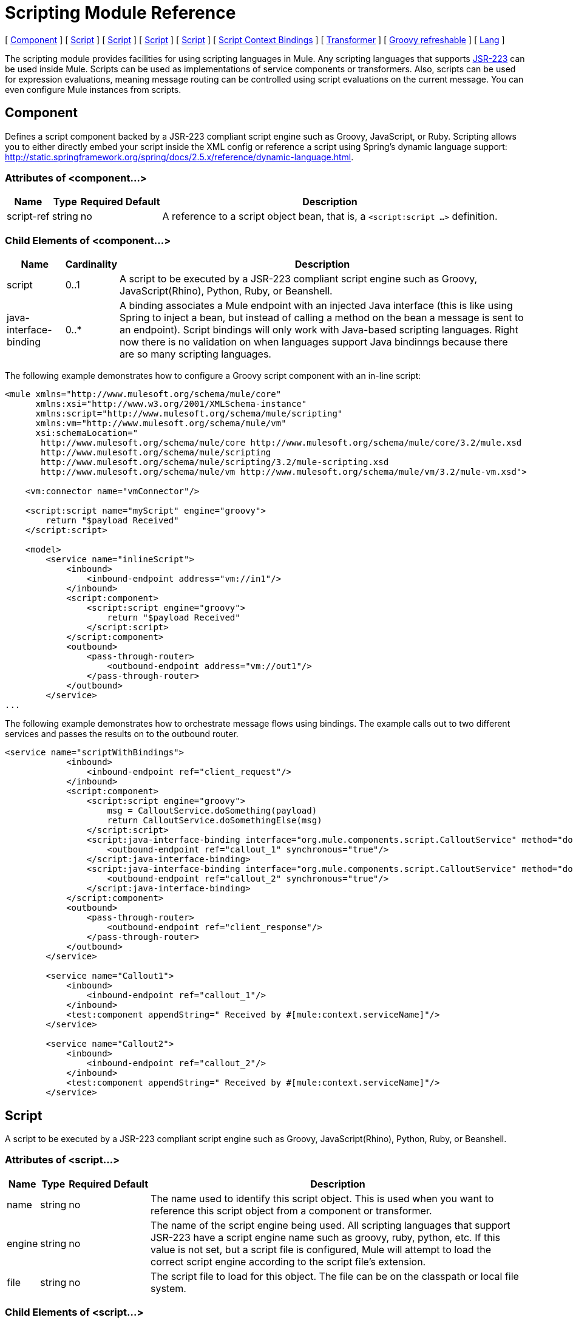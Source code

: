 = Scripting Module Reference

[ <<Component>> ] [ <<Script>> ] [ <<Script>> ] [ <<Script>> ] [ <<Script>> ] [ <<Script Context Bindings>> ] [ <<Transformer>> ] [ <<Groovy refreshable>> ] [ <<Lang>> ]

The scripting module provides facilities for using scripting languages in Mule. Any scripting languages that supports http://www.jcp.org/en/jsr/detail?id=223[JSR-223] can be used inside Mule. Scripts can be used as implementations of service components or transformers. Also, scripts can be used for expression evaluations, meaning message routing can be controlled using script evaluations on the current message. You can even configure Mule instances from scripts.

== Component

Defines a script component backed by a JSR-223 compliant script engine such as Groovy, JavaScript, or Ruby. Scripting allows you to either directly embed your script inside the XML config or reference a script using Spring's dynamic language support: http://static.springframework.org/spring/docs/2.5.x/reference/dynamic-language.html.

=== Attributes of <component...>

[%header%autowidth.spread]
|===
|Name |Type |Required |Default |Description
|script-ref |string |no |  |A reference to a script object bean, that is, a `<script:script ...>` definition.
|===

=== Child Elements of <component...>

[%header%autowidth.spread]
|===
|Name |Cardinality |Description
|script |0..1 |A script to be executed by a JSR-223 compliant script engine such as Groovy, JavaScript(Rhino), Python, Ruby, or Beanshell.
|java-interface-binding |0..* |A binding associates a Mule endpoint with an injected Java interface (this is like using Spring to inject a bean, but instead of calling a method on the bean a message is sent to an endpoint). Script bindings will only work with Java-based scripting languages. Right now there is no validation on when languages support Java bindinngs because there are so many scripting languages.
|===

The following example demonstrates how to configure a Groovy script component with an in-line script:

[source, xml, linenums]
----
<mule xmlns="http://www.mulesoft.org/schema/mule/core"
      xmlns:xsi="http://www.w3.org/2001/XMLSchema-instance"
      xmlns:script="http://www.mulesoft.org/schema/mule/scripting"
      xmlns:vm="http://www.mulesoft.org/schema/mule/vm"
      xsi:schemaLocation="
       http://www.mulesoft.org/schema/mule/core http://www.mulesoft.org/schema/mule/core/3.2/mule.xsd
       http://www.mulesoft.org/schema/mule/scripting
       http://www.mulesoft.org/schema/mule/scripting/3.2/mule-scripting.xsd
       http://www.mulesoft.org/schema/mule/vm http://www.mulesoft.org/schema/mule/vm/3.2/mule-vm.xsd">

    <vm:connector name="vmConnector"/>

    <script:script name="myScript" engine="groovy">
        return "$payload Received"
    </script:script>

    <model>
        <service name="inlineScript">
            <inbound>
                <inbound-endpoint address="vm://in1"/>
            </inbound>
            <script:component>
                <script:script engine="groovy">
                    return "$payload Received"
                </script:script>
            </script:component>
            <outbound>
                <pass-through-router>
                    <outbound-endpoint address="vm://out1"/>
                </pass-through-router>
            </outbound>
        </service>
...
----

The following example demonstrates how to orchestrate message flows using bindings. The example calls out to two different services and passes the results on to the outbound router.

[source, xml, linenums]
----
<service name="scriptWithBindings">
            <inbound>
                <inbound-endpoint ref="client_request"/>
            </inbound>
            <script:component>
                <script:script engine="groovy">
                    msg = CalloutService.doSomething(payload)
                    return CalloutService.doSomethingElse(msg)
                </script:script>
                <script:java-interface-binding interface="org.mule.components.script.CalloutService" method="doSomething">
                    <outbound-endpoint ref="callout_1" synchronous="true"/>
                </script:java-interface-binding>
                <script:java-interface-binding interface="org.mule.components.script.CalloutService" method="doSomethingElse">
                    <outbound-endpoint ref="callout_2" synchronous="true"/>
                </script:java-interface-binding>
            </script:component>
            <outbound>
                <pass-through-router>
                    <outbound-endpoint ref="client_response"/>
                </pass-through-router>
            </outbound>
        </service>

        <service name="Callout1">
            <inbound>
                <inbound-endpoint ref="callout_1"/>
            </inbound>
            <test:component appendString=" Received by #[mule:context.serviceName]"/>
        </service>

        <service name="Callout2">
            <inbound>
                <inbound-endpoint ref="callout_2"/>
            </inbound>
            <test:component appendString=" Received by #[mule:context.serviceName]"/>
        </service>
----

== Script

A script to be executed by a JSR-223 compliant script engine such as Groovy, JavaScript(Rhino), Python, Ruby, or Beanshell.

=== Attributes of <script...>

[%header%autowidth.spread]
|===
|Name |Type |Required |Default |Description
|name |string |no |  |The name used to identify this script object. This is used when you want to reference this script object from a component or transformer.
|engine |string |no |  |The name of the script engine being used. All scripting languages that support JSR-223 have a script engine name such as groovy, ruby, python, etc. If this value is not set, but a script file is configured, Mule will attempt to load the correct script engine according to the script file's extension.
|file |string |no |  |The script file to load for this object. The file can be on the classpath or local file system.
|===

=== Child Elements of <script...>

[%header%autowidth.spread]
|===
|Name |Cardinality |Description
|text |0..1 |Used for embedding script code inside the XML. This is useful for simple scripts where you are just mocking up a quick application.
|===

== Script

Represents a script that can be used as a component for a service or a transformer. The script text can be pulled in from a script file or can be embedded inside this element. A script can be executed by any JSR-223 compliant script engine such as Groovy, JavaScript(Rhino), Python, Ruby, or Beanshell.

=== Attributes of <script...>

[%header%autowidth.spread]
|===
|Name |Type |Required |Default |Description
|name |string |no |  |The name used to identify this script object. This is used when you want to reference this script object from a component or transformer.
|engine |string |no |  |The name of the script engine being used. All scripting languages that support JSR-223 have a script engine name such as groovy, ruby, python, etc. If this value is not set, but a script file is configured, Mule will attempt to load the correct script engine according to the script file's extension.
|file |string |no |  |The script file to load for this object. The file can be on the classpath or local file system.
|===

=== Child Elements of <script...>

[%header%autowidth.spread]
|===
|Name |Cardinality |Description
|text |0..1 |Used for embedding script code inside the XML. This is useful for simple scripts where you are just mocking up a quick application.
|===

== Script

A script to be executed by a JSR-223 compliant script engine such as Groovy, JavaScript(Rhino), Python, Ruby, or Beanshell.

=== Attributes of <script...>

[%header%autowidth.spread]
|===
|Name |Type |Required |Default |Description
|name |string |no |  |The name used to identify this script object. This is used when you want to reference this script object from a component or transformer.
|engine |string |no |  |The name of the script engine being used. All scripting languages that support JSR-223 have a script engine name such as groovy, ruby, python, etc. If this value is not set, but a script file is configured, Mule will attempt to load the correct script engine according to the script file's extension.
|file |string |no |  |The script file to load for this object. The file can be on the classpath or local file system.
|===

=== Child Elements of <script...>

[%header%autowidth.spread]
|===
|Name |Cardinality |Description
|text |0..1 |Used for embedding script code inside the XML. This is useful for simple scripts where you are just mocking up a quick application.
|===

== Script

A script to be executed by a JSR-223 compliant script engine such as Groovy, JavaScript(Rhino), Python, Ruby, or Beanshell.

=== Attributes of <script...>

[%header%autowidth.spread]
|===
|Name |Type |Required |Default |Description
|name |string |no |  |The name used to identify this script object. This is used when you want to reference this script object from a component or transformer.
|engine |string |no |  |The name of the script engine being used. All scripting languages that support JSR-223 have a script engine name such as groovy, ruby, python, etc. If this value is not set, but a script file is configured, Mule will attempt to load the correct script engine according to the script file's extension.
|file |string |no |  |The script file to load for this object. The file can be on the classpath or local file system.
|===

=== Child Elements of <script...>

[%header%autowidth.spread]
|===
|Name |Cardinality |Description
|text |0..1 |Used for embedding script code inside the XML. This is useful for simple scripts where you are just mocking up a quick application.
|===

== Script Context Bindings

When run inside Mule, scripts have a number of objects available to them in the script context:

[%header,cols="2*"]
|===
|Name |Description
|`log` |A logger that can be used to write to Mule's log file.
|`muleContext` |A reference to the MuleContext object.
|`registry` |A convenience shortcut to Mule registry (otherwise available via `muleContext.registry`).
|`eventContext` |A reference to the event context. This allows you to dispatch events progammatically from your script.
|`message` |The current message.
|`originalPayload` |The payload of the current message before any transforms.
|`payload` |The transformed payload of the current message if a transformer is configured on the service. Otherwise this is the same value as `originalPayload`.
|`src` |Same as `payload`, kept for backward compatability.
|`service` |A reference to the current service object.
|`id` |The current message ID.
|`result` a|
A placeholder object where the result of the script can be written. Usually it's better to just return a value from the script unless the script method doesn't have a return value.

[WARNING]
 your script needs to return null, you must set result=null instead of simply returning null
|message properties |Any message properties can be used as variables for the script.
|===

== Transformer

Runs a script to perform transformation on the current message.

=== Attributes of <transformer...>

[%header%autowidth.spread]
|===
|Name |Type |Required |Default |Description
|===

=== Child Elements of <transformer...>

[%header%autowidth.spread]
|===
|Name |Cardinality |Description
|script |0..1 |A script to be executed by a JSR-223 compliant script engine such as Groovy, JavaScript(Rhino), Python, Ruby, or Beanshell.
|===

To use Groovy as an example, the following transformer configuration converts a comma-separated string of values to a `java.util.List`.

[source, xml, linenums]
----
<script:transformer name="stringReplaceWithParams">
        <script:script engine="groovy">
            <property key="oldStr" value="l"/>
            <property key="newStr" value="x"/>
            <script:text>
                return payload.toString().replaceAll("$oldStr", "$newStr")
            </script:text>
        </script:script>
    </script:transformer>
----

== Groovy refreshable

A wrapper for a component object that allows the underlying object to be reloaded at runtime. This makes it possible to hot-deploy new component logic without restarting.

=== Attributes of <groovy-refreshable...>

[%header%autowidth.spread]
|===
|Name |Type |Required |Default |Description
|name |string |yes |  |The name for this refreshable groovy bean wrapper.
|refreshableBean-ref |string |no |  |The reference to a `groovy.lang.Groovy` object to use for this component.
|methodName |string |no |  |The entrypoint method to invoke when a message is received for the object.
|===

=== Child Elements of <groovy-refreshable...>

[%header%autowidth.spread]
|===
|Name |Cardinality |Description
|===

== Lang

This element allows the http://www.springframework.org/schema/lang namespace to be embedded. Within this element developers can include the Spring `lang` namespace.

=== Attributes of <lang...>

[%header%autowidth.spread]
|===
|Name |Type |Required |Default |Description
|===

=== Child Elements of <lang...>

[%header%autowidth.spread]
|===
|Name |Cardinality |Description
|===
